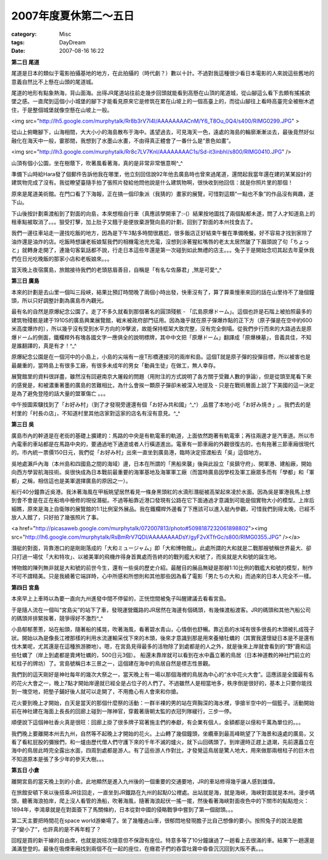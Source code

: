 ##########################
2007年度夏休第二～五日
##########################
:category: Misc
:tags: DayDream
:date: 2007-08-16 16:22



**第二日 尾道**

尾道是日本的類似于電影拍攝基地的地方，在此拍攝的（時代劇？）數以十計。不過對我這種很少看日本電影的人來說這些舊地的意義自然比不上懸在山頭的尾道城。

尾道的地形有點象熱海，背山面海。出得JR尾道站往前走幾步回頭就能看到高懸在山頂的尾道城，從山腳這么看下去頗有搖搖欲墜之感。一直爬到這個小小城堡的腳下才能看見原來它是修筑在累在山坡上的一個高臺上的，而從山腳往上看時高臺完全被樹木遮住，于是整個城堡就像空懸在山坡上一般。

<img src="http://lh5.google.com/murphytalk/Rr8b3rV7I4I/AAAAAAAACnM/Y6_T8Ou_0Q4/s400/RIMG0299.JPG" >

從山上俯瞰腳下，山海相間，大大小小的海島散布于海中。遙望過去，可見海天一色，遠處的海島的輪廓漸漸淡去，最後竟然好似融化在海天中一般，霎那間，我想到了水墨山水畫，不由得真正體會了一番什么是“景色如畫”。

<img src="http://lh3.google.com/murphytalk/Rr8c7LV7KnI/AAAAAAAAC1s/Sd-it3inbhI/s800/RIMG0410.JPG" />

山頂有個小公園，坐在樹蔭下，吹著風看著海，真的是非常非常愜意啊^_^

準備下山時給Hara發了個郵件告訴他我在哪里，他立刻回信說92年他去廣島時也曾來過尾道，還問起我當年還在建的某某設計的建筑物完成了沒有。我從瞭望臺隨手拍了張照片發給他問他說是什么建筑物啊，很快收到他回信：就是你照片里的那個！

原來是尾道美術館。在門口看了下海報，正在搞一個印象派（我猜的）畫家的展覽，可惜對這類“一點也不象”的作品沒有興趣，遂下山。

下山後按計劃乘渡船到了對面的向島，本來想租自行車（真應該學開車了:-(）結果按地圖找了兩個點都未遂，問了人才知道島上的租車點被取消了。。。狠受打擊，加上肚子又餓于是便放棄游覽向島的計劃，回到了對面的本州找食去了。

我們一邊往車站走一邊找吃飯的地方，因為是下午3點多時間很尷尬，很多飯店正好結束午餐在準備晚餐。好不容易才找到家除了油炸還是油炸的店。吃飯時想讓老板娘幫我們的相機電池充充電，沒想到涂著猩紅嘴唇的老太太居然皺了下眉頭說了句「ちょっと」就轉身走開了，連幾句客氣話都不說，行走日本這些年還是第一次碰到如此無禮的店主。。。兔子于是開始念叨其起去年夏休我們在日光吃晚飯的那家小店和老板娘來。。。

當天晚上夜宿廣島，旅館接待我們的老頭慈眉善目，自稱是「有名な佐藤君」,煞是可愛^_^

**第三日 廣島**

本來的計劃是去山里一個叫三段峽，結果比預訂時間晚了兩個小時出發，快車沒有了，算了算乘慢車來回的話在山里待不了幾個鐘頭，所以只好調整計劃為廣島市內觀光。

最有名的自然是原爆紀念公園了。走了不多久就看到那個著名的圓頂殘骸 - 「広島原爆ドーム」。這個也許是石階上被拍照最多的建筑物殘骸是建于1910S的廣島興業展覽館，戦末被政府部門征用。因為幾乎就在原子彈爆炸點的正下方（原子彈是在空中約600米高度爆炸的），所以幾乎沒有受到水平方向的沖擊波，故能保持框架大致完整，沒有完全倒塌。從我們步行而來的大路過去是原爆ドーム的側面，鐵欄桿外有塊各國文字一應俱全的說明標牌，其中中文把「原爆ドーム」翻譯成「原爆棟墓」，音義具佳，不知是誰翻譯的，真是有才！^_^

原爆紀念公園是在一個河中的小島上，小島的尖端有一座T形橋連接河的兩岸和島。這個T就是原子彈的投彈目標，所以被害也是最嚴重的，當時島上有很多工廠，有很多未成年的男女「動員生徒」在做工，無人幸存。

展覽館里的資料很詳盡，雖然沒有回避南京大屠殺的問題（用附注的方式說明了各方關于受難人數的爭論），但是從頭至尾看下來的感覺是，和被濃重著墨的廣島的苦難相比，為什么會挨一顆原子彈卻未被深入地提及 - 只是在戰術層面上說了下美國的這一決定是為了避免登陸的話大量的盟軍傷亡 。。。

中午按圖索驥找到了「お好み村」（到了才發現旁邊還有個「お好み共和國」^_^）,品嘗了本地小吃「お好み焼き」,。我們去的是村里的「村長の店」，不知道村里其他店家對這家的店名有沒有意見。^_^

**第三日 吳**

廣島市內的幹道是在老街的基礎上擴建的：馬路的中央是有軌電車的軌道，上面依然跑著有軌電車；再往兩邊才是汽車道。所以市內電車的車站都是在馬路中央的，要通過地下通道或者人行橫道進出。電車有一節車廂的外觀很復古的，也有拖著三節車廂很現代的。市內統一票價150日元，我們從「お好み村」出來一直坐到廣島港，臨時決定搭渡船去「吳」這個地方。

吳地處瀨戶內海（本州島和四國島之間的海域）邊，日本在所謂的「黑船來襲」後與此設立「吳鎮守府」、開軍港、建船廠，開始向西方學習航海技術。吳很快成為日本戰前最重要的海軍基地及海軍軍工廠（而當時廣島因學校及軍工廠眾多而有「學都」和「軍都」之稱，相信這也是美軍選擇廣島的原因之一）。

船行40分鐘靠近吳港。我沐著海風在甲板眺望居然看見一條身黑頭紅的水滴形潛艇被高架起來凌於水面。因為吳是軍港我馬上想到會不會是在正在船塢中檢修的現役潛艇。不過等船靠近港口發現有公路在它下面通過才意識到可能是個實物大小的模型。上岸后細瞧，原來是海上自衛隊的展覽館的1:1比例室外展品。我在鐵欄桿外邊看了下應該可以進入艇內參觀，可惜我們到得太晚，已經不放人入館了，只好拍了幾張照片了事。

<a href="http://picasaweb.google.com/murphytalk/072007813/photo#5098187232061898802"><img src="http://lh6.google.com/murphytalk/RsBmRrV7QDI/AAAAAAAADsY/gyF2vXTfrGc/s800/RIMG0355.JPG" /></a>

潛艇的對面，背靠港口的是剛剛落成的「大和ミュージャム」即「大和博物館」。此處所謂的大和就是二戰那艘號稱世界最大、卻只打過一場仗「大和特攻」、以被美軍的飛機炸得身首異處而告終的的戰列艦大和號了，而吳就是大和號的誕生地。

博物館的陳列無非就是大和號的前世今生，還有一些吳的歷史介紹。最醒目的展品無疑是那艘1:10比例的戰艦大和號的模型，制作不可不謂精美。只是我繞著它端詳時，心中所感和所想則和其他那些因為看了電影「男たちの大和」而過來的日本人完全不一樣。


**第四日 宮島**

本來早上上車時以為要一直向九州進發中間不停留的，正恍惚間被兔子叫醒建議去看看宮島。

于是隨人流在一個叫“宮島尖”的站下了車，發現運營鐵路的JR居然在海邊有個碼頭，有幾條渡船渡客。JR的碼頭和其他汽船公司的碼頭并排緊挨著，競爭得好不激烈^_^ 

小島郁郁蔥蔥，站在船頭，隨著船的搖晃，吹著海風，看著碧水青山，心情倒也舒暢。靠近島的水域有很多很長的木頭被扎成筏子狀。開始以為是像長江裡那樣的利用水流運輸采伐下來的木頭，後來才意識到那是用來養殖牡蠣的（其實我還懷疑日本是不是還有伐木業呢，尤其還是在這種旅游勝地）。嗯，在宮島見得最多的活物除了到處都是的人之外，就是後來上岸就會看到的“野”鹿和這些牡蠣了（岸上到處都是賣烤牡蠣的，500日元3個）。
船還未靠岸就可以看到在水中矗立著的鳥居（日本神道教的神社門前立的紅柱子的牌坊）了。宮島號稱日本三景之一，這個建在海中的鳥居自然是標志性景觀。

我們到的這天剛好是神社每年的幾次大祭之一，當天晚上有一場以那個海裡的鳥居為中心的“水中花火大會”。這應該是全國最有名的花火大會之一，晚上7點才開始岸邊就已經全是占位子的人們了。不過雖然人是相當地多，秩序倒是很好的，基本上只要你能找到一塊空地，把墊子鋪好後人就可以走開了，不用擔心有人會來和你搶。

花火要到晚上才開始，白天是當天的那個什麼祭的活動：一群半裸的男的站在齊胸深的海水裡，爭搶半空中的一個籃子。活動開始前在神社建在海面上長長的回廊上碰到一隊神官，穿戴著唐朝太監的衣冠列隊緩行，三步一停。

順便說下這個神社香火真是很旺：回廊上掛了很多牌子寫著施主們的奉獻，有企業有個人，金額都是以億和千萬為單位的。。。

我們晚上要離開本州去九州，自然等不起晚上才開始的花火。上山轉了幾個鐘頭，坐纜車到最高峰眺望了下海景和遠處的廣島，又看了看紅屁股的彌猴們，和一爐由歷代僧人們守護下來的千年不滅的爐火，就下山回碼頭了。到岸邊時正趕上退潮，先前還矗立在海中的鳥居此時完全露出水面，四周到處都是游人。有了這些游人作對比，才發覺這鳥居是驚人地大，用來做那兩根柱子的巨木也不知道原本是張了多少年的參天大樹。。。

**第五日 小倉**

離開宮島的當天晚上到的小倉。此地顯然是進入九州後的一個重要的交通要地，JR的車站修得幾乎讓人感到雄偉。

在旅館安頓下來以後搭乘JR往回走，一直坐到JR鐵路在九州的起點0公裡處。出站就是海，就是海峽，海峽對面就是本州。漫步碼頭，聽著海浪拍岸，爬上沒人看管的漁船，吹著海風，隨著海浪起伏一搖一擺，然後看著海峽對面夜色中的下關市的點點燈火：1894年，李鴻章就是在對面簽下了馬關條約，日本從對中國的侵略戰爭中嘗到了第一個甜頭。。。

第二天主要把時間花在space world游樂場了。坐了幾種過山車，很郁悶地發現膽子比自己想像的要小。按照兔子的說法是膽子“變小了”，也許真的是不再年輕了？

回程是買的新干線的自由席，也就是說班次隨意但不保證有座位。特意多等了10分鐘讓過了一趟看上去很滿的車。結果下一趟還是滿滿登登的。最後在吸煙車廂找到兩個不在一起的座位，在癮君子們的吞雲吐霧中昏昏沉沉回到大阪不表。。。


